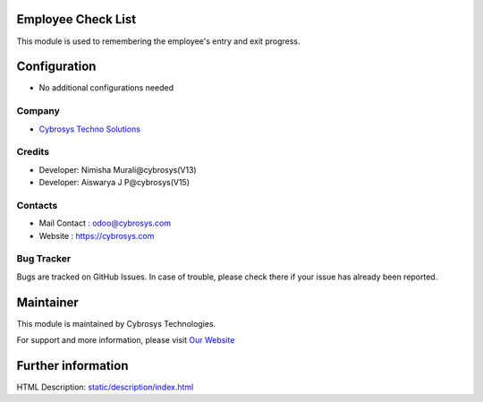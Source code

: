 Employee Check List
===================
This module is used to remembering the employee's entry and exit progress.


Configuration
=============
* No additional configurations needed

Company
-------
* `Cybrosys Techno Solutions <https://cybrosys.com/>`__

Credits
-------
* Developer: Nimisha Murali@cybrosys(V13)
* Developer: Aiswarya J P@cybrosys(V15)

Contacts
--------
* Mail Contact : odoo@cybrosys.com
* Website : https://cybrosys.com

Bug Tracker
-----------
Bugs are tracked on GitHub Issues. In case of trouble, please check there if your issue has already been reported.

Maintainer
==========
.. image:: https://cybrosys.com/images/logo.png
   :target: https://cybrosys.com

This module is maintained by Cybrosys Technologies.

For support and more information, please visit `Our Website <https://cybrosys.com/>`__

Further information
===================
HTML Description: `<static/description/index.html>`__



